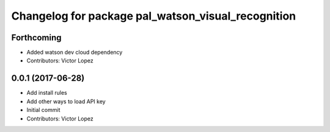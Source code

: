 ^^^^^^^^^^^^^^^^^^^^^^^^^^^^^^^^^^^^^^^^^^^^^^^^^^^
Changelog for package pal_watson_visual_recognition
^^^^^^^^^^^^^^^^^^^^^^^^^^^^^^^^^^^^^^^^^^^^^^^^^^^

Forthcoming
-----------
* Added watson dev cloud dependency
* Contributors: Victor Lopez

0.0.1 (2017-06-28)
------------------
* Add install rules
* Add other ways to load API key
* Initial commit
* Contributors: Victor Lopez
